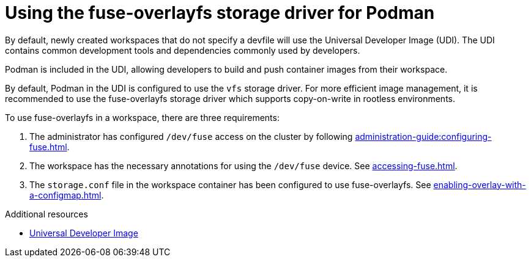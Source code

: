 :_content-type: CONCEPT
:description: Using the fuse-overlayfs storage driver for Podman
:keywords: authentication, authenticate, github, gitlab, bitbucket
:navtitle: Using the fuse-overlayfs storage driver for Podman
:page-aliases:

[id="using-the-fuse-overlay-storage-driver-for-podman"]
= Using the fuse-overlayfs storage driver for Podman

By default, newly created workspaces that do not specify a devfile will use the Universal Developer Image (UDI).
The UDI contains common development tools and dependencies commonly used by developers.

Podman is included in the UDI, allowing developers to build and push container images from their workspace.

By default, Podman in the UDI is configured to use the `vfs` storage driver.
For more efficient image management, it is recommended to use the fuse-overlayfs storage driver which supports copy-on-write in rootless environments.

To use fuse-overlayfs in a workspace, there are three requirements:

. The administrator has configured `/dev/fuse` access on the cluster by following xref:administration-guide:configuring-fuse.adoc[].
. The workspace has the necessary annotations for using the `/dev/fuse` device. See xref:accessing-fuse.adoc[].
. The `storage.conf` file in the workspace container has been configured to use fuse-overlayfs. See xref:enabling-overlay-with-a-configmap.adoc[].

.Additional resources
* link:https://github.com/devfile/developer-images[Universal Developer Image]
